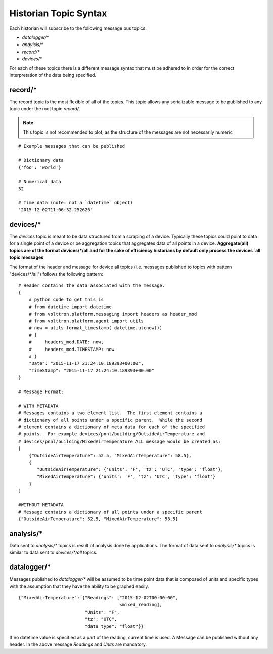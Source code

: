 .. _Historian-Topic-Syntax:

======================
Historian Topic Syntax
======================

Each historian will subscribe to the following message bus topics:

* `datalogger/*`
* `anaylsis/*`
* `record/\*`
* `devices/\*`

For each of these topics there is a different message syntax that must be adhered to in order for the correct
interpretation of the data being specified.


record/\*
---------
The record topic is the most flexible of all of the topics.  This topic allows any serializable message to be published
to any topic under the root topic `record/`.

.. Note::

    This topic is not recommended to plot, as the structure of the messages are not necessarily numeric

::

    # Example messages that can be published

    # Dictionary data
    {'foo': 'world'}

    # Numerical data
    52

    # Time data (note: not a `datetime` object)
    '2015-12-02T11:06:32.252626'


devices/\*
----------

The `devices` topic is meant to be data structured from a scraping of a device. Typically these topics could point to
data for a single point of a device or be aggregation topics that aggregates data of all points in a device.
**Aggregate(all) topics are of the format devices/\*/all and for the sake of efficiency historians by default only
process the devices `all` topic messages**

The format of the header and message for device all topics (i.e. messages published to topics with
pattern "devices/\*/all") follows the following pattern:

::

    # Header contains the data associated with the message.
    {
        # python code to get this is
        # from datetime import datetime
        # from volttron.platform.messaging import headers as header_mod
        # from volttron.platform.agent import utils
        # now = utils.format_timestamp( datetime.utcnow())
        # {
        #     headers_mod.DATE: now,
        #     headers_mod.TIMESTAMP: now
        # }
        "Date": "2015-11-17 21:24:10.189393+00:00",
        "TimeStamp": "2015-11-17 21:24:10.189393+00:00"
    }

    # Message Format:

    # WITH METADATA
    # Messages contains a two element list.  The first element contains a
    # dictionary of all points under a specific parent.  While the second
    # element contains a dictionary of meta data for each of the specified
    # points.  For example devices/pnnl/building/OutsideAirTemperature and
    # devices/pnnl/building/MixedAirTemperature ALL message would be created as:
    [
        {"OutsideAirTemperature": 52.5, "MixedAirTemperature": 58.5},
        {
           "OutsideAirTemperature": {'units': 'F', 'tz': 'UTC', 'type': 'float'},
           "MixedAirTemperature": {'units': 'F', 'tz': 'UTC', 'type': 'float'}
        }
    ]

    #WITHOUT METADATA
    # Message contains a dictionary of all points under a specific parent
    {"OutsideAirTemperature": 52.5, "MixedAirTemperature": 58.5}


analysis/\*
-----------

Data sent to `analysis/*` topics is result of analysis done by applications.  The format of data sent to `analysis/*`
topics is similar to data sent to `devices/\*/all` topics.


datalogger/\*
-------------
Messages published to `datalogger/\*` will be assumed to be time point data that is composed of units and specific types
with the assumption that they have the ability to be graphed easily.

::

    {"MixedAirTemperature": {"Readings": ["2015-12-02T00:00:00",
                                          <mixed_reading],
                             "Units": "F",
                             "tz": "UTC",
                             "data_type": "float"}}

If no datetime value is specified as a part of the reading, current time is used.  A Message can be published without
any header.  In the above message `Readings` and `Units` are mandatory.

